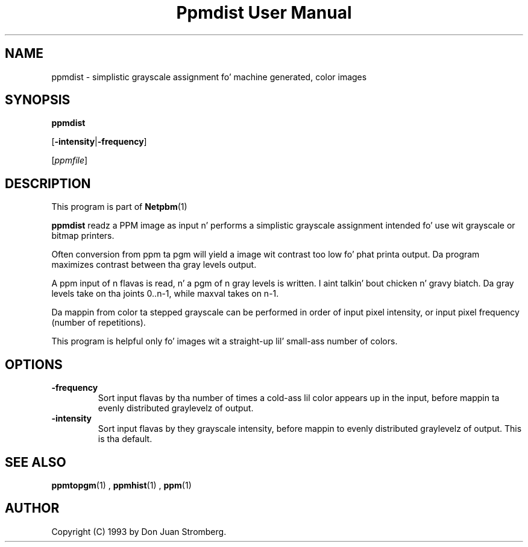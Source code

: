 \
.\" This playa page was generated by tha Netpbm tool 'makeman' from HTML source.
.\" Do not hand-hack dat shiznit son!  If you have bug fixes or improvements, please find
.\" tha correspondin HTML page on tha Netpbm joint, generate a patch
.\" against that, n' bust it ta tha Netpbm maintainer.
.TH "Ppmdist User Manual" 0 "22 July 1992" "netpbm documentation"

.UN lbAB
.SH NAME

ppmdist - simplistic grayscale assignment fo' machine generated, color images

.UN lbAC
.SH SYNOPSIS

\fBppmdist\fP

[\fB-intensity\fP|\fB-frequency\fP]

[\fIppmfile\fP]

.UN lbAD
.SH DESCRIPTION
.PP
This program is part of
.BR Netpbm (1)
.
.PP
\fBppmdist\fP readz a PPM image as input n' performs a simplistic
grayscale assignment intended fo' use wit grayscale or bitmap
printers.
.PP
Often conversion from ppm ta pgm will yield a image wit contrast
too low fo' phat printa output.  Da program maximizes contrast
between tha gray levels output.
.PP
A ppm input of n flavas is read, n' a pgm of n gray levels is
written. I aint talkin' bout chicken n' gravy biatch.  Da gray levels take on tha joints 0..n-1, while maxval
takes on n-1.
.PP
Da mappin from color ta stepped grayscale can be performed in
order of input pixel intensity, or input pixel frequency (number of
repetitions).
.PP
This program is helpful only fo' images wit a straight-up lil' small-ass number of
colors.


.UN lbAE
.SH OPTIONS


.TP
\fB-frequency\fP
Sort input flavas by tha number of times a cold-ass lil color appears up in the
input, before mappin ta evenly distributed graylevelz of output.

.TP
\fB-intensity\fP
Sort input flavas by they grayscale intensity, before mappin to
evenly distributed graylevelz of output.  This is tha default.



.UN lbAG
.SH SEE ALSO
.BR ppmtopgm (1)
,
.BR ppmhist (1)
,
.BR ppm (1)


.UN lbAH
.SH AUTHOR

Copyright (C) 1993 by Don Juan Stromberg.
